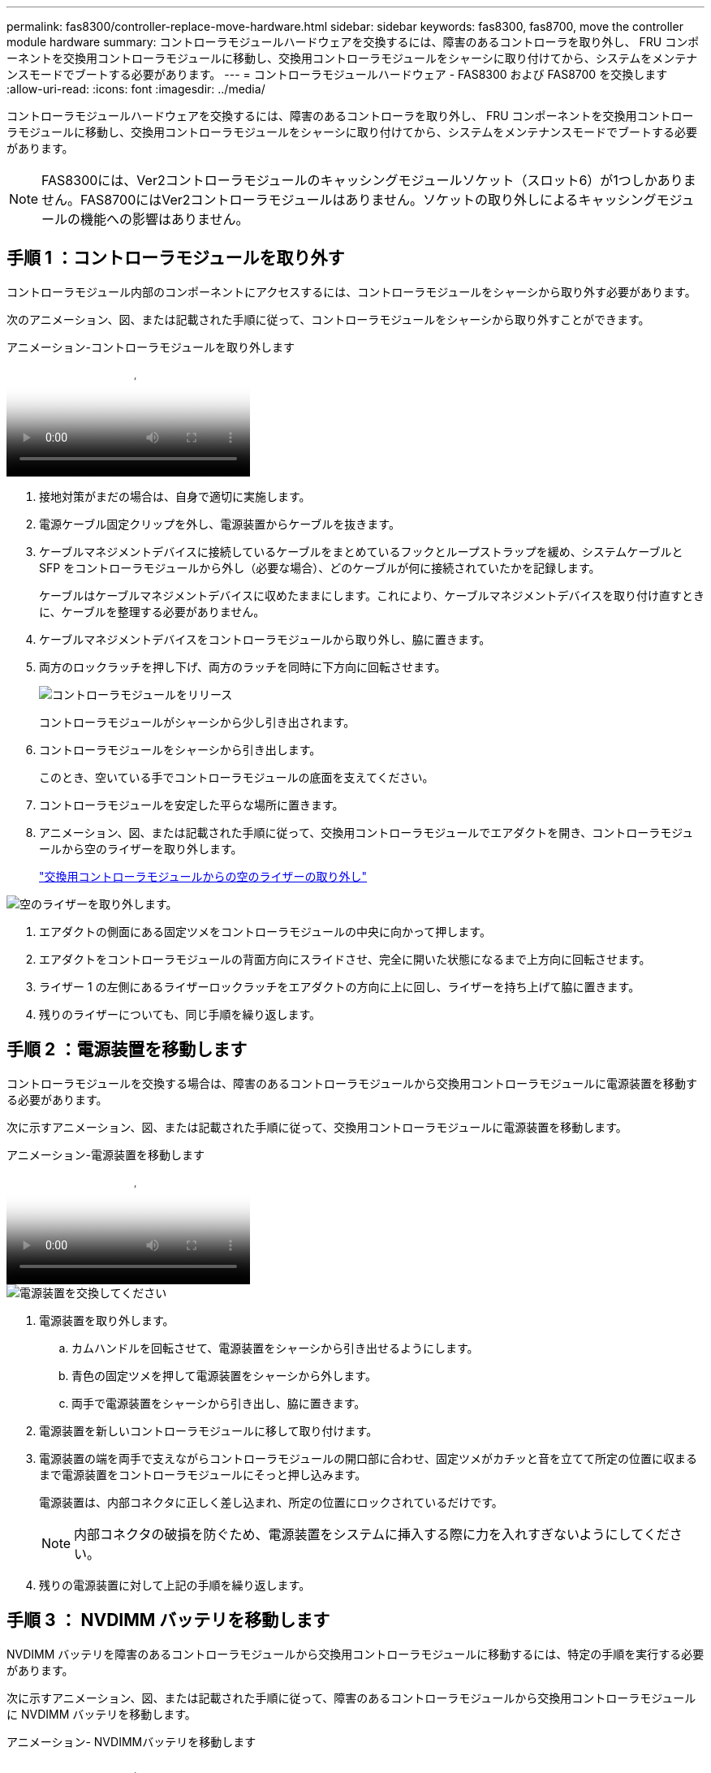 ---
permalink: fas8300/controller-replace-move-hardware.html 
sidebar: sidebar 
keywords: fas8300, fas8700, move the controller module hardware 
summary: コントローラモジュールハードウェアを交換するには、障害のあるコントローラを取り外し、 FRU コンポーネントを交換用コントローラモジュールに移動し、交換用コントローラモジュールをシャーシに取り付けてから、システムをメンテナンスモードでブートする必要があります。 
---
= コントローラモジュールハードウェア - FAS8300 および FAS8700 を交換します
:allow-uri-read: 
:icons: font
:imagesdir: ../media/


[role="lead"]
コントローラモジュールハードウェアを交換するには、障害のあるコントローラを取り外し、 FRU コンポーネントを交換用コントローラモジュールに移動し、交換用コントローラモジュールをシャーシに取り付けてから、システムをメンテナンスモードでブートする必要があります。


NOTE: FAS8300には、Ver2コントローラモジュールのキャッシングモジュールソケット（スロット6）が1つしかありません。FAS8700にはVer2コントローラモジュールはありません。ソケットの取り外しによるキャッシングモジュールの機能への影響はありません。



== 手順 1 ：コントローラモジュールを取り外す

コントローラモジュール内部のコンポーネントにアクセスするには、コントローラモジュールをシャーシから取り外す必要があります。

次のアニメーション、図、または記載された手順に従って、コントローラモジュールをシャーシから取り外すことができます。

.アニメーション-コントローラモジュールを取り外します
video::75b6fa91-96b9-4323-b156-aae10007c9a5[panopto]
. 接地対策がまだの場合は、自身で適切に実施します。
. 電源ケーブル固定クリップを外し、電源装置からケーブルを抜きます。
. ケーブルマネジメントデバイスに接続しているケーブルをまとめているフックとループストラップを緩め、システムケーブルと SFP をコントローラモジュールから外し（必要な場合）、どのケーブルが何に接続されていたかを記録します。
+
ケーブルはケーブルマネジメントデバイスに収めたままにします。これにより、ケーブルマネジメントデバイスを取り付け直すときに、ケーブルを整理する必要がありません。

. ケーブルマネジメントデバイスをコントローラモジュールから取り外し、脇に置きます。
. 両方のロックラッチを押し下げ、両方のラッチを同時に下方向に回転させます。
+
image::../media/drw_A400_Remove_controller.png[コントローラモジュールをリリース]

+
コントローラモジュールがシャーシから少し引き出されます。

. コントローラモジュールをシャーシから引き出します。
+
このとき、空いている手でコントローラモジュールの底面を支えてください。

. コントローラモジュールを安定した平らな場所に置きます。
. アニメーション、図、または記載された手順に従って、交換用コントローラモジュールでエアダクトを開き、コントローラモジュールから空のライザーを取り外します。
+
https://netapp.hosted.panopto.com/Panopto/Pages/Viewer.aspx?id=49053752-e813-4c15-a917-ab190147fa6e["交換用コントローラモジュールからの空のライザーの取り外し"]



image::../media/drw_8300_empty_riser_remove.png[空のライザーを取り外します。]

. エアダクトの側面にある固定ツメをコントローラモジュールの中央に向かって押します。
. エアダクトをコントローラモジュールの背面方向にスライドさせ、完全に開いた状態になるまで上方向に回転させます。
. ライザー 1 の左側にあるライザーロックラッチをエアダクトの方向に上に回し、ライザーを持ち上げて脇に置きます。
. 残りのライザーについても、同じ手順を繰り返します。




== 手順 2 ：電源装置を移動します

コントローラモジュールを交換する場合は、障害のあるコントローラモジュールから交換用コントローラモジュールに電源装置を移動する必要があります。

次に示すアニメーション、図、または記載された手順に従って、交換用コントローラモジュールに電源装置を移動します。

.アニメーション-電源装置を移動します
video::92060115-1967-475b-b517-aad9012f130c[panopto]
image::../media/drw_A400_psu.png[電源装置を交換してください]

. 電源装置を取り外します。
+
.. カムハンドルを回転させて、電源装置をシャーシから引き出せるようにします。
.. 青色の固定ツメを押して電源装置をシャーシから外します。
.. 両手で電源装置をシャーシから引き出し、脇に置きます。


. 電源装置を新しいコントローラモジュールに移して取り付けます。
. 電源装置の端を両手で支えながらコントローラモジュールの開口部に合わせ、固定ツメがカチッと音を立てて所定の位置に収まるまで電源装置をコントローラモジュールにそっと押し込みます。
+
電源装置は、内部コネクタに正しく差し込まれ、所定の位置にロックされているだけです。

+

NOTE: 内部コネクタの破損を防ぐため、電源装置をシステムに挿入する際に力を入れすぎないようにしてください。

. 残りの電源装置に対して上記の手順を繰り返します。




== 手順 3 ： NVDIMM バッテリを移動します

NVDIMM バッテリを障害のあるコントローラモジュールから交換用コントローラモジュールに移動するには、特定の手順を実行する必要があります。

次に示すアニメーション、図、または記載された手順に従って、障害のあるコントローラモジュールから交換用コントローラモジュールに NVDIMM バッテリを移動します。

.アニメーション- NVDIMMバッテリを移動します
video::94d115b2-b02a-4234-805c-aad9012f204c[panopto]
. エアダクトを開きます。
+
.. エアダクトの側面にある固定ツメをコントローラモジュールの中央に向かって押します。
.. エアダクトをコントローラモジュールの背面方向にスライドさせ、完全に開いた状態になるまで上方向に回転させます。


. コントローラモジュールで NVDIMM バッテリの場所を確認します。


image::../media/drw_A400_nvdimm-batt.png[NVDIMMバッテリの取り外し]

. バッテリプラグの場所を確認し、バッテリプラグ前面のクリップを押してプラグをソケットから外し、バッテリケーブルをソケットから抜きます。
. バッテリをつかんで「 PUSH 」と書かれた青色の固定ツメを押し、バッテリを持ち上げてホルダーとコントローラモジュールから取り出します。
. バッテリを交換用コントローラモジュールに移動します。
. バッテリモジュールをバッテリの開口部に合わせ、バッテリをスロットにそっと押し込んで所定の位置に固定します。
+

NOTE: 指示があるまで、バッテリケーブルをマザーボードに再接続しないでください。





== 手順 4 ：ブートメディアを移動します

ブートメディアの場所を確認し、手順に従って障害のあるコントローラモジュールからブートメディアを取り外して、交換用コントローラモジュールに挿入する必要があります。

次に示すアニメーション、図、または記載された手順に従って、障害のあるコントローラモジュールから交換用コントローラモジュールにブートメディアを移動します。

.アニメーション-ブートメディアを移動します
video::2a14099c-85de-4a84-867c-aad9012efac8[panopto]
image::../media/drw_A400_Replace-boot_media.png[ブートメディアを取り外します。]

. コントローラモジュールからブートメディアの場所を確認して取り出します。
+
.. ブートメディアの横の青いボタンを押して、ブートメディアの端を青いボタンの上まで跳ね上げます。
.. ブートメディアを回しながらソケットからゆっくりと引き出します。


. 新しいコントローラモジュールにブートメディアを移し、ブートメディアの端をソケットケースに合わせ、ソケットにゆっくりと押し込みます。
. ブートメディアが正しい向きでソケットに完全に装着されたことを確認します。
+
必要に応じて、ブートメディアを取り外してソケットへの装着をやり直します。

. ブートメディアを所定の位置にロックします。
+
.. ブートメディアをマザーボードの方に回転させます。
.. 青色のロックボタンを押して、開いた位置にします。
.. ブートメディアの横の青いボタンを押し、ブートメディアの端をしっかりと押し下げて、青いロックボタンをはめ込みます。






== 手順 5 ： PCIe ライザーとメザニンカードを移動します

コントローラの交換プロセスの一環として、 PCIe ライザーとメザニンカードを障害のあるコントローラモジュールから交換用コントローラモジュールに移動する必要があります。

次のアニメーション、図、システムのファーマップ、または手順説明に従って、障害のあるコントローラモジュールから交換用コントローラモジュールにPCIeライザーとメザニンカードを移動できます。


NOTE: PCIeカードをライザーから取り外す必要はありません。PCIeカードを取り付けたまま、ライザーを交換用コントローラモジュールに移します。

PCIe ライザー 1 および 2 （左および中央のライザー）の移動：

.アニメーション- PCIライザー1と2を移動します
video::f4ee1d4d-6029-4fe6-a063-aad9012f170b[panopto]
image::../media/drw_A400_Replace-PCIe-cards.png[PCIeカードの取り外し]

メザニンカードとライザー 3 （右のライザー）の移動：

.アニメーション-メザニンカードとライザー3を移動します
video::b0c3b575-3434-4e00-a421-aad9012f2e9e[panopto]
image::../media/drw_A400_Replace-mezz-card.png[メザニンカードを取り外します。]

. PCIe ライザー 1 と 2 を障害のあるコントローラモジュールから交換用コントローラモジュールに移動します。
+
.. PCIe カード内の SFP モジュールまたは QSFP モジュールを取り外します。
.. ライザーの左側にあるライザーロックラッチをエアダクトの方に引き上げます。
+
ライザーがコントローラモジュールからわずかに持ち上がります。

.. ライザーを持ち上げ、交換用コントローラモジュールに移動します。
.. ライザーをライザーソケットの側面にあるピンに合わせてピンの上に下ろし、マザーボードのソケットに垂直に押し込み、ラッチを下に回してライザーの金属板と同じ高さにします。
.. ライザー 2 についてもこの手順を繰り返します。


. ライザー 3 を取り外し、メザニンカードを取り外して、両方を交換用コントローラモジュールに取り付けます。
+
.. PCIe カード内の SFP モジュールまたは QSFP モジュールを取り外します。
.. ライザーの左側にあるライザーロックラッチをエアダクトの方に引き上げます。
+
ライザーがコントローラモジュールからわずかに持ち上がります。

.. ライザーを持ち上げ、安定した平らな場所に置きます。
.. メザニンカードの取り付けネジを緩め、カードをソケットから直接そっと持ち上げて、交換用コントローラモジュールに移動します。
.. メザニンを交換用コントローラに取り付け、取り付けネジで固定します。
.. 3 つ目のライザーを交換用コントローラモジュールに取り付けます。






== 手順 6 ：キャッシングモジュールを移動する

コントローラモジュールを交換する場合は、障害のあるコントローラモジュールから交換用コントローラモジュールにキャッシングモジュールを移動する必要があります。


NOTE: FAS8300には、Ver2コントローラモジュールのキャッシングモジュールソケットが1つしかありません。FAS8700にはVer2コントローラモジュールはありません。ソケットの取り外しによるキャッシングモジュールの機能への影響はありません。

次のアニメーション、図、または記載された手順を使用して、キャッシングモジュールを新しいコントローラモジュールに移動できます。

.アニメーション-キャッシングモジュールを移動します
video::d6a43902-0e78-40c3-a2bd-aad9012f5b94[panopto]
image::../media/drw_A400_Replace-flashcache.png[キャッシングモジュールの取り外しと交換]

. 接地対策がまだの場合は、自身で適切に実施します。
. 障害のあるコントローラモジュールから交換用コントローラモジュールにキャッシングモジュールを移動します。
+
.. キャッシングモジュールの端にある青色のリリースタブを押し、モジュールを上に回転させてソケットからモジュールを取り外します。
.. キャッシングモジュールを交換用コントローラモジュールの同じソケットに移動します。
.. キャッシングモジュールの端をソケットに合わせ、ソケットの奥までモジュールをそっと挿入します。
.. キャッシングモジュールをマザーボードに向けて下方向に回転させます。
.. キャッシングモジュールの端にある青いボタンの横に指を置き、キャッシングモジュールの端をしっかりと押し下げてロックボタンを持ち上げ、キャッシングモジュールを所定の位置にロックします。






== 手順 7 ： DIMM を移動します

DIMM の場所を確認し、障害のあるコントローラモジュールから交換用コントローラモジュールに DIMM を移動する必要があります。

障害のあるコントローラモジュールから交換用コントローラモジュールの対応するスロットに DIMM を直接移動できるように、新しいコントローラモジュールを準備しておく必要があります。

次に示すアニメーション、図、または記載された手順に従って、障害のあるコントローラモジュールから交換用コントローラモジュールに DIMM を移動します。

.アニメーション- DIMMを移動します
video::717b52fa-f236-4f3d-b07d-aad9012f51a3[panopto]
image::../media/drw_A400_Replace-NVDIMM-DIMM.png[DIMMの移動]

. コントローラモジュールで DIMM の場所を確認します。
. DIMM を交換用コントローラモジュールに正しい向きで挿入できるように、ソケット内の DIMM の向きをメモします。
. NVDIMM バッテリが新しいコントローラモジュールに接続されていないことを確認します。
. 障害のあるコントローラモジュールから交換用コントローラモジュールに DIMM を移動します。
+

NOTE: 障害のあるコントローラモジュールで使用していたスロットと同じスロットに各 DIMM を取り付けてください。

+
.. DIMM の両側にあるツメをゆっくり押し開いて DIMM をスロットから外し、そのままスライドさせてスロットから取り出します。
+

NOTE: DIMM 回路基板のコンポーネントに力が加わらないように、 DIMM の両端を慎重に持ちます。

.. 交換用コントローラモジュールで対応する DIMM スロットの場所を確認します。
.. DIMM ソケットのツメが開いた状態になっていることを確認し、 DIMM をソケットに対して垂直に挿入します。
+
DIMM のソケットへの挿入にはある程度の力が必要です。簡単に挿入できない場合は、 DIMM をソケットに正しく合わせてから再度挿入してください。

.. DIMM がソケットにまっすぐ差し込まれていることを目で確認してください。
.. 残りの DIMM についても、上記の手順を繰り返します。


. NVDIMM バッテリをマザーボードに接続します。
+
プラグがコントローラモジュールに固定されていることを確認します。





== 手順 8 ：コントローラモジュールを取り付ける

障害のあるコントローラモジュールから交換用コントローラモジュールにすべてのコンポーネントを移動したら、交換用コントローラモジュールをシャーシに取り付け、メンテナンスモードでブートする必要があります。

次のアニメーション、図、または記載された手順を使用して、交換用コントローラモジュールをシャーシに設置できます。

.アニメーション-コントローラモジュールを設置します
video::9249fdb8-1522-437d-9280-aae10007c97b[panopto]
image::../media/drw_A400_Install_controller_source.png[コントローラの取り付け]

. まだ行っていない場合は、エアダクトを閉じます。
. コントローラモジュールの端をシャーシの開口部に合わせ、コントローラモジュールをシステムに半分までそっと押し込みます。
+

NOTE: 指示があるまでコントローラモジュールをシャーシに完全に挿入しないでください。

. システムにアクセスして以降のセクションのタスクを実行できるように、管理ポートとコンソールポートのみをケーブル接続します。
+

NOTE: 残りのケーブルは、この手順の後半でコントローラモジュールに接続します。

. コントローラモジュールの取り付けを完了します。
+
.. ロックラッチを使用し、ロックラッチが持ち上がるまで、コントローラモジュールをシャーシにしっかりと押し込みます。
+

NOTE: コネクタの破損を防ぐため、コントローラモジュールをスライドしてシャーシに挿入する際に力を入れすぎないでください。

.. コントローラモジュールをシャーシに完全に挿入するために、ロックラッチを上に回転させ、ロックピンが外れるように傾けてコントローラをそっと奥まで押し込んだら、ロックラッチをロックされるまで下げます。
.. 電源装置に電源コードを接続し、電源ケーブルロックカラーを再度取り付けてから、電源装置を電源に接続します。
+
電源が復旧するとすぐにコントローラモジュールがブートを開始します。ブートプロセスを中断する準備をします。

.. ケーブルマネジメントデバイスをまだ取り付けていない場合は、取り付け直します。
.. 通常のブート・プロセスを中断し 'Ctrl+C キーを押して LOADER でブートします
+

NOTE: システムがブートメニューで停止した場合は、 LOADER でブートするオプションを選択します。

.. LOADER プロンプトで「 bye 」と入力して、 PCIe カードおよびその他のコンポーネントを再初期化します。
.. Ctrl+C キーを押して、ブート・プロセスを中断し、 LOADER プロンプトでブートします。
+
システムがブートメニューで停止した場合は、 LOADER でブートするオプションを選択します。




